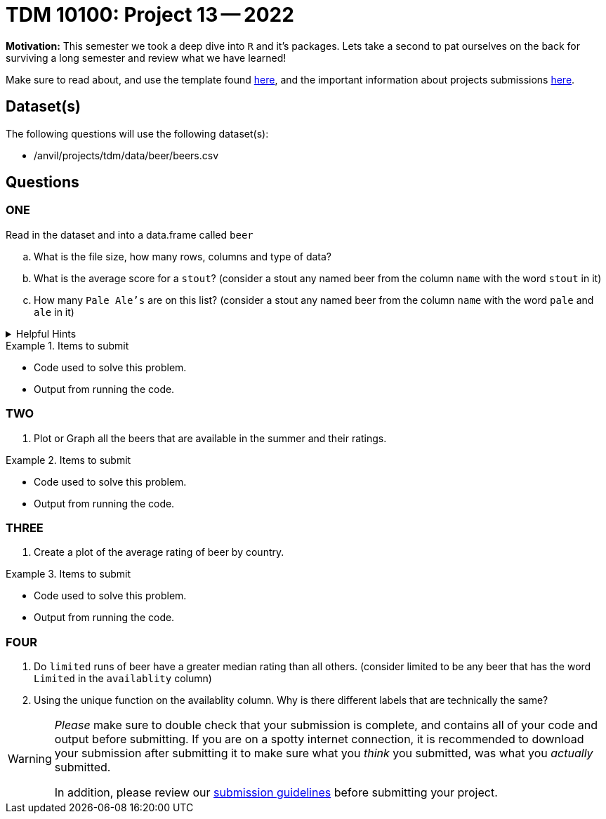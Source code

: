 = TDM 10100: Project 13 -- 2022

**Motivation:** This semester we took a deep dive into `R` and it's packages. Lets take a second to pat ourselves on the back for surviving a long semester and review what we have learned! 

Make sure to read about, and use the template found xref:templates.adoc[here], and the important information about projects submissions xref:submissions.adoc[here].

== Dataset(s)

The following questions will use the following dataset(s):

- /anvil/projects/tdm/data/beer/beers.csv

== Questions

=== ONE
Read in the dataset and into a data.frame called `beer`
[loweralpha]
. What is the file size, how many rows, columns and type of data?
. What is the average score for a `stout`? (consider a stout any named beer from the column `name` with the word `stout` in it)
. How many `Pale Ale's` are on this list? (consider a stout any named beer from the column `name` with the word `pale` and `ale` in it)

.Helpful Hints
[%collapsible]
====
You can use any of these functions:

* unique() 
* 
====


.Items to submit
====
- Code used to solve this problem.
- Output from running the code.
====

=== TWO

. Plot or Graph all the beers that are available in the summer and their ratings.

.Items to submit
====
- Code used to solve this problem.
- Output from running the code.
====

=== THREE

. Create a plot of the average rating of beer by country.

.Items to submit
====
- Code used to solve this problem.
- Output from running the code.
====

=== FOUR

. Do `limited` runs of beer have a greater median rating than all others.
(consider limited to be any beer that has the word `Limited` in the `availablity` column) 

. Using the unique function on the availablity column. Why is there different labels that are technically the same?

[WARNING]
====
_Please_ make sure to double check that your submission is complete, and contains all of your code and output before submitting. If you are on a spotty internet connection, it is recommended to download your submission after submitting it to make sure what you _think_ you submitted, was what you _actually_ submitted.
                                                                                                                             
In addition, please review our xref:book:projects:submissions.adoc[submission guidelines] before submitting your project.
====